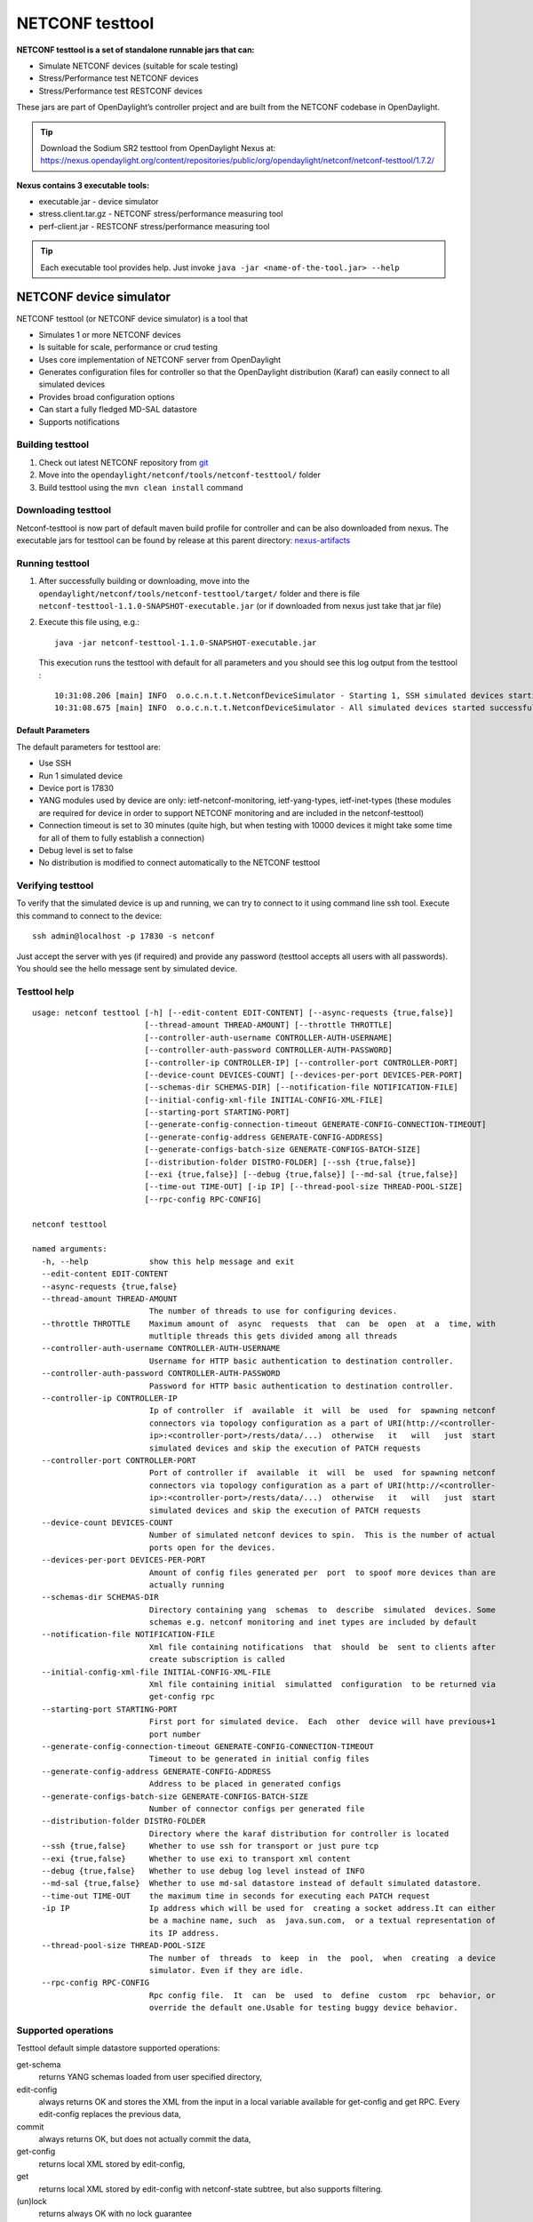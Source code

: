 .. _testtool:

.. |ss| raw:: html

   <strike>

.. |se| raw:: html

   </strike>

NETCONF testtool
----------------

**NETCONF testtool is a set of standalone runnable jars that can:**

-  Simulate NETCONF devices (suitable for scale testing)

-  Stress/Performance test NETCONF devices

-  Stress/Performance test RESTCONF devices

These jars are part of OpenDaylight’s controller project and are built
from the NETCONF codebase in OpenDaylight.

.. tip::

    Download the Sodium SR2 testtool from OpenDaylight Nexus at:
    https://nexus.opendaylight.org/content/repositories/public/org/opendaylight/netconf/netconf-testtool/1.7.2/

**Nexus contains 3 executable tools:**

-  executable.jar - device simulator

-  stress.client.tar.gz - NETCONF stress/performance measuring tool

-  perf-client.jar - RESTCONF stress/performance measuring tool

.. tip::

    Each executable tool provides help. Just invoke ``java -jar
    <name-of-the-tool.jar> --help``

NETCONF device simulator
~~~~~~~~~~~~~~~~~~~~~~~~

NETCONF testtool (or NETCONF device simulator) is a tool that

-  Simulates 1 or more NETCONF devices

-  Is suitable for scale, performance or crud testing

-  Uses core implementation of NETCONF server from OpenDaylight

-  Generates configuration files for controller so that the OpenDaylight
   distribution (Karaf) can easily connect to all simulated devices

-  Provides broad configuration options

-  Can start a fully fledged MD-SAL datastore

-  Supports notifications

Building testtool
^^^^^^^^^^^^^^^^^

1. Check out latest NETCONF repository from
   `git <https://git.opendaylight.org/gerrit/admin/repos/netconf>`__

2. Move into the ``opendaylight/netconf/tools/netconf-testtool/`` folder

3. Build testtool using the ``mvn clean install`` command

Downloading testtool
^^^^^^^^^^^^^^^^^^^^

Netconf-testtool is now part of default maven build profile for
controller and can be also downloaded from nexus. The executable jars for
testtool can be found by release at this parent directory:
`nexus-artifacts <https://nexus.opendaylight.org/content/repositories/public/org/opendaylight/netconf/netconf-testtool/>`__

Running testtool
^^^^^^^^^^^^^^^^

1. After successfully building or downloading, move into the
   ``opendaylight/netconf/tools/netconf-testtool/target/`` folder and
   there is file ``netconf-testtool-1.1.0-SNAPSHOT-executable.jar`` (or
   if downloaded from nexus just take that jar file)

2. Execute this file using, e.g.:

   ::

       java -jar netconf-testtool-1.1.0-SNAPSHOT-executable.jar

   This execution runs the testtool with default for all parameters and
   you should see this log output from the testtool :

   ::

       10:31:08.206 [main] INFO  o.o.c.n.t.t.NetconfDeviceSimulator - Starting 1, SSH simulated devices starting on port 17830
       10:31:08.675 [main] INFO  o.o.c.n.t.t.NetconfDeviceSimulator - All simulated devices started successfully from port 17830 to 17830

Default Parameters
''''''''''''''''''

The default parameters for testtool are:

-  Use SSH

-  Run 1 simulated device

-  Device port is 17830

-  YANG modules used by device are only: ietf-netconf-monitoring,
   ietf-yang-types, ietf-inet-types (these modules are required for
   device in order to support NETCONF monitoring and are included in the
   netconf-testtool)

-  Connection timeout is set to 30 minutes (quite high, but when testing
   with 10000 devices it might take some time for all of them to fully
   establish a connection)

-  Debug level is set to false

-  No distribution is modified to connect automatically to the NETCONF
   testtool

Verifying testtool
^^^^^^^^^^^^^^^^^^

To verify that the simulated device is up and running, we can try to
connect to it using command line ssh tool. Execute this command to
connect to the device:

::

    ssh admin@localhost -p 17830 -s netconf

Just accept the server with yes (if required) and provide any password
(testtool accepts all users with all passwords). You should see the
hello message sent by simulated device.

Testtool help
^^^^^^^^^^^^^

::

    usage: netconf testtool [-h] [--edit-content EDIT-CONTENT] [--async-requests {true,false}]
                            [--thread-amount THREAD-AMOUNT] [--throttle THROTTLE]
                            [--controller-auth-username CONTROLLER-AUTH-USERNAME]
                            [--controller-auth-password CONTROLLER-AUTH-PASSWORD]
                            [--controller-ip CONTROLLER-IP] [--controller-port CONTROLLER-PORT]
                            [--device-count DEVICES-COUNT] [--devices-per-port DEVICES-PER-PORT]
                            [--schemas-dir SCHEMAS-DIR] [--notification-file NOTIFICATION-FILE]
                            [--initial-config-xml-file INITIAL-CONFIG-XML-FILE]
                            [--starting-port STARTING-PORT]
                            [--generate-config-connection-timeout GENERATE-CONFIG-CONNECTION-TIMEOUT]
                            [--generate-config-address GENERATE-CONFIG-ADDRESS]
                            [--generate-configs-batch-size GENERATE-CONFIGS-BATCH-SIZE]
                            [--distribution-folder DISTRO-FOLDER] [--ssh {true,false}]
                            [--exi {true,false}] [--debug {true,false}] [--md-sal {true,false}]
                            [--time-out TIME-OUT] [-ip IP] [--thread-pool-size THREAD-POOL-SIZE]
                            [--rpc-config RPC-CONFIG]

    netconf testtool

    named arguments:
      -h, --help             show this help message and exit
      --edit-content EDIT-CONTENT
      --async-requests {true,false}
      --thread-amount THREAD-AMOUNT
                             The number of threads to use for configuring devices.
      --throttle THROTTLE    Maximum amount of  async  requests  that  can  be  open  at  a  time, with
                             mutltiple threads this gets divided among all threads
      --controller-auth-username CONTROLLER-AUTH-USERNAME
                             Username for HTTP basic authentication to destination controller.
      --controller-auth-password CONTROLLER-AUTH-PASSWORD
                             Password for HTTP basic authentication to destination controller.
      --controller-ip CONTROLLER-IP
                             Ip of controller  if  available  it  will  be  used  for  spawning netconf
                             connectors via topology configuration as a part of URI(http://<controller-
                             ip>:<controller-port>/rests/data/...)  otherwise   it   will   just  start
                             simulated devices and skip the execution of PATCH requests
      --controller-port CONTROLLER-PORT
                             Port of controller if  available  it  will  be  used  for spawning netconf
                             connectors via topology configuration as a part of URI(http://<controller-
                             ip>:<controller-port>/rests/data/...)  otherwise   it   will   just  start
                             simulated devices and skip the execution of PATCH requests
      --device-count DEVICES-COUNT
                             Number of simulated netconf devices to spin.  This is the number of actual
                             ports open for the devices.
      --devices-per-port DEVICES-PER-PORT
                             Amount of config files generated per  port  to spoof more devices than are
                             actually running
      --schemas-dir SCHEMAS-DIR
                             Directory containing yang  schemas  to  describe  simulated  devices. Some
                             schemas e.g. netconf monitoring and inet types are included by default
      --notification-file NOTIFICATION-FILE
                             Xml file containing notifications  that  should  be  sent to clients after
                             create subscription is called
      --initial-config-xml-file INITIAL-CONFIG-XML-FILE
                             Xml file containing initial  simulatted  configuration  to be returned via
                             get-config rpc
      --starting-port STARTING-PORT
                             First port for simulated device.  Each  other  device will have previous+1
                             port number
      --generate-config-connection-timeout GENERATE-CONFIG-CONNECTION-TIMEOUT
                             Timeout to be generated in initial config files
      --generate-config-address GENERATE-CONFIG-ADDRESS
                             Address to be placed in generated configs
      --generate-configs-batch-size GENERATE-CONFIGS-BATCH-SIZE
                             Number of connector configs per generated file
      --distribution-folder DISTRO-FOLDER
                             Directory where the karaf distribution for controller is located
      --ssh {true,false}     Whether to use ssh for transport or just pure tcp
      --exi {true,false}     Whether to use exi to transport xml content
      --debug {true,false}   Whether to use debug log level instead of INFO
      --md-sal {true,false}  Whether to use md-sal datastore instead of default simulated datastore.
      --time-out TIME-OUT    the maximum time in seconds for executing each PATCH request
      -ip IP                 Ip address which will be used for  creating a socket address.It can either
                             be a machine name, such  as  java.sun.com,  or a textual representation of
                             its IP address.
      --thread-pool-size THREAD-POOL-SIZE
                             The number of  threads  to  keep  in  the  pool,  when  creating  a device
                             simulator. Even if they are idle.
      --rpc-config RPC-CONFIG
                             Rpc config file.  It  can  be  used  to  define  custom  rpc  behavior, or
                             override the default one.Usable for testing buggy device behavior.



Supported operations
^^^^^^^^^^^^^^^^^^^^

Testtool default simple datastore supported operations:

get-schema
    returns YANG schemas loaded from user specified directory,

edit-config
    always returns OK and stores the XML from the input in a local
    variable available for get-config and get RPC. Every edit-config
    replaces the previous data,

commit
    always returns OK, but does not actually commit the data,

get-config
    returns local XML stored by edit-config,

get
    returns local XML stored by edit-config with netconf-state subtree,
    but also supports filtering.

(un)lock
    returns always OK with no lock guarantee

create-subscription
    returns always OK and after the operation is triggered, provided
    NETCONF notifications (if any) are fed to the client. No filtering
    or stream recognition is supported.

Note: when operation="delete" is present in the payload for edit-config,
it will wipe its local store to simulate the removal of data.

When using the MD-SAL datastore testtool behaves more like normal
NETCONF server and is suitable for crud testing. create-subscription is
not supported when testtool is running with the MD-SAL datastore.

Notification support
^^^^^^^^^^^^^^^^^^^^

Testtool supports notifications via the --notification-file switch. To
trigger the notification feed, create-subscription operation has to be
invoked. The XML file provided should look like this example file:

::

    <?xml version='1.0' encoding='UTF-8' standalone='yes'?>
    <notifications>

    <!-- Notifications are processed in the order they are defined in XML -->

    <!-- Notification that is sent only once right after create-subscription is called -->
    <notification>
        <!-- Content of each notification entry must contain the entire notification with event time. Event time can be hardcoded, or generated by testtool if XXXX is set as eventtime in this XML -->
        <content><![CDATA[
            <notification xmlns="urn:ietf:params:xml:ns:netconf:notification:1.0">
                <eventTime>2011-01-04T12:30:46</eventTime>
                <random-notification xmlns="http://www.opendaylight.org/netconf/event:1.0">
                    <random-content>single no delay</random-content>
                </random-notification>
            </notification>
        ]]></content>
    </notification>

    <!-- Repeated Notification that is sent 5 times with 2 second delay inbetween -->
    <notification>
        <!-- Delay in seconds from previous notification -->
        <delay>2</delay>
        <!-- Number of times this notification should be repeated -->
        <times>5</times>
        <content><![CDATA[
            <notification xmlns="urn:ietf:params:xml:ns:netconf:notification:1.0">
                <eventTime>XXXX</eventTime>
                <random-notification xmlns="http://www.opendaylight.org/netconf/event:1.0">
                    <random-content>scheduled 5 times 10 seconds each</random-content>
                </random-notification>
            </notification>
        ]]></content>
    </notification>

    <!-- Single notification that is sent only once right after the previous notification -->
    <notification>
        <delay>2</delay>
        <content><![CDATA[
            <notification xmlns="urn:ietf:params:xml:ns:netconf:notification:1.0">
                <eventTime>XXXX</eventTime>
                <random-notification xmlns="http://www.opendaylight.org/netconf/event:1.0">
                    <random-content>single with delay</random-content>
                </random-notification>
            </notification>
        ]]></content>
    </notification>

    </notifications>

Connecting testtool with controller Karaf distribution
^^^^^^^^^^^^^^^^^^^^^^^^^^^^^^^^^^^^^^^^^^^^^^^^^^^^^^

Auto connect to OpenDaylight
''''''''''''''''''''''''''''

It is possible to make OpenDaylight auto connect to the simulated
devices spawned by testtool (so user does not have to post a
configuration for every NETCONF connector via RESTCONF). The testtool is
able to modify the OpenDaylight distribution to auto connect to the
simulated devices after feature ``odl-netconf-connector-all`` is
installed. When running testtool, issue this command (just point the
testool to the distribution:

::

    java -jar netconf-testtool-1.1.0-SNAPSHOT-executable.jar --device-count 10 --distribution-folder ~/distribution-karaf-0.4.0-SNAPSHOT/ --debug true

With the distribution-folder parameter, the testtool will modify the
distribution to include configuration for netconf-connector to connect
to all simulated devices. So there is no need to spawn
netconf-connectors via RESTCONF.

Running testtool and OpenDaylight on different machines
'''''''''''''''''''''''''''''''''''''''''''''''''''''''

The testtool binds by default to 0.0.0.0 so it should be accessible from
remote machines. However you need to set the parameter
"generate-config-address" (when using autoconnect) to the address of
machine where testtool will be run so OpenDaylight can connect. The
default value is localhost.

Executing operations via RESTCONF on a mounted simulated device
^^^^^^^^^^^^^^^^^^^^^^^^^^^^^^^^^^^^^^^^^^^^^^^^^^^^^^^^^^^^^^^

Simulated devices support basic RPCs for editing their config. This part
shows how to edit data for simulated device via RESTCONF.

Test YANG schema
''''''''''''''''

The controller and RESTCONF assume that the data that can be manipulated
for mounted device is described by a YANG schema. For demonstration, we
will define a simple YANG model:

::

    module test {
        yang-version 1;
        namespace "urn:opendaylight:test";
        prefix "tt";

        revision "2014-10-17";


       container cont {

            leaf l {
                type string;
            }
       }
    }

Save this schema in file called test@2014-10-17.yang and store it a
directory called test-schemas/, e.g., your home folder.

Editing data for simulated device
'''''''''''''''''''''''''''''''''

-  Start the device with following command:

   ::

       java -jar netconf-testtool-1.1.0-SNAPSHOT-executable.jar --device-count 10 --distribution-folder ~/distribution-karaf-0.4.0-SNAPSHOT/ --debug true --schemas-dir ~/test-schemas/

-  Start OpenDaylight

-  Install odl-netconf-connector-all feature

-  Install odl-restconf feature

-  Check that you can see config data for simulated device by executing
   GET request to

   ::

       http://localhost:8181/restconf/config/network-topology:network-topology/topology/topology-netconf/node/17830-sim-device/yang-ext:mount/

-  The data should be just and empty data container

-  Now execute edit-config request by executing a POST request to:

   ::

       http://localhost:8181/restconf/config/network-topology:network-topology/topology/topology-netconf/node/17830-sim-device/yang-ext:mount

   with headers:

   ::

       Accept application/xml
       Content-Type application/xml

   and payload:

   ::

       <cont xmlns="urn:opendaylight:test">
         <l>Content</l>
       </cont>

-  Check that you can see modified config data for simulated device by
   executing GET request to

   ::

       http://localhost:8181/restconf/config/network-topology:network-topology/topology/topology-netconf/node/17830-sim-device/yang-ext:mount/

-  Check that you can see the same modified data in operational for
   simulated device by executing GET request to

   ::

       http://localhost:8181/restconf/operational/network-topology:network-topology/topology/topology-netconf/node/17830-sim-device/yang-ext:mount/

.. warning::

    Data will be mirrored in operational datastore only when using the
    default simple datastore.


Testing User defined RPC
^^^^^^^^^^^^^^^^^^^^^^^^

The NETCONF test-tool allows using custom RPC. Custom RPC needs to be defined in yang model provide to test-tool along
with parameter ``--schemas-dir``.

The input and output of the custom RPC should be provided with ``--rpc-config`` parameter as a path to the file containing
definition of input and output. The format of the custom RPC file is xml as shown below.

Start the device with following command:

::

    java -jar netconf/tools/netconf-testtool/target/netconf-testtool-1.7.0-SNAPSHOT-executable.jar --schemas-dir ~/test-schemas/ --rpc-config ~/tmp/customrpc.xml --debug=true

Example YANG model file:

::

    module example-ops {
         namespace "urn:example-ops:reboot";
         prefix "ops";

        import ietf-yang-types {
        prefix "yang";
         }


         revision "2016-07-07" {
           description "Initial version.";
           reference "example document.";
         }


         rpc reboot {
           description "Reboot operation.";
           input {
             leaf delay {
               type uint32;
               units "seconds";
               default 0;
               description
                 "Delay in seconds.";
             }
             leaf message {
               type string;
               description
                 "Log message.";
             }
           }
         }
       }


Example payload (RPC config file customrpc.xml):

::

    <rpcs>
      <rpc>
        <input>
          <reboot xmlns="urn:example-ops:reboot">
            <delay>300</delay>
            <message>message</message>
          </reboot>
        </input>
        <output>
          <rpc-reply xmlns="urn:ietf:params:xml:ns:netconf:base:1.0">
            <ok/>
          </rpc-reply>
        </output>
      </rpc>
    </rpcs>



Example of use:

::

    POST http://localhost:8181/restconf/operations/network-topology:network-topology/topology/topology-netconf/node/new-netconf-device/yang-ext:mount/example-ops:get-reboot-info

If successful the command will return code 200.



.. note::

    A working example of user defined RPC can be found in TestToolTest.java class of the tools[netconf-testtool] project.


Known problems
^^^^^^^^^^^^^^

Slow creation of devices on virtual machines
''''''''''''''''''''''''''''''''''''''''''''

When testtool seems to take unusually long time to create the devices
use this flag when running it:

::

    -Dorg.apache.sshd.registerBouncyCastle=false

Too many files open
'''''''''''''''''''

When testtool or OpenDaylight starts to fail with TooManyFilesOpen
exception, you need to increase the limit of open files in your OS. To
find out the limit in linux execute:

::

    ulimit -a

Example sufficient configuration in linux:

::

    core file size          (blocks, -c) 0
    data seg size           (kbytes, -d) unlimited
    scheduling priority             (-e) 0
    file size               (blocks, -f) unlimited
    pending signals                 (-i) 63338
    max locked memory       (kbytes, -l) 64
    max memory size         (kbytes, -m) unlimited
    open files                      (-n) 500000
    pipe size            (512 bytes, -p) 8
    POSIX message queues     (bytes, -q) 819200
    real-time priority              (-r) 0
    stack size              (kbytes, -s) 8192
    cpu time               (seconds, -t) unlimited
    max user processes              (-u) 63338
    virtual memory          (kbytes, -v) unlimited
    file locks                      (-x) unlimited

To set these limits edit file: /etc/security/limits.conf, for example:

::

    *         hard    nofile      500000
    *         soft    nofile      500000
    root      hard    nofile      500000
    root      soft    nofile      500000

"Killed"
''''''''

The testtool might end unexpectedly with a simple message: "Killed".
This means that the OS killed the tool due to too much memory consumed
or too many threads spawned. To find out the reason on linux you can use
following command:

::

    dmesg | egrep -i -B100 'killed process'

Also take a look at this file: /proc/sys/kernel/threads-max. It limits
the number of threads spawned by a process. Sufficient (but probably
much more than enough) value is, e.g., 126676